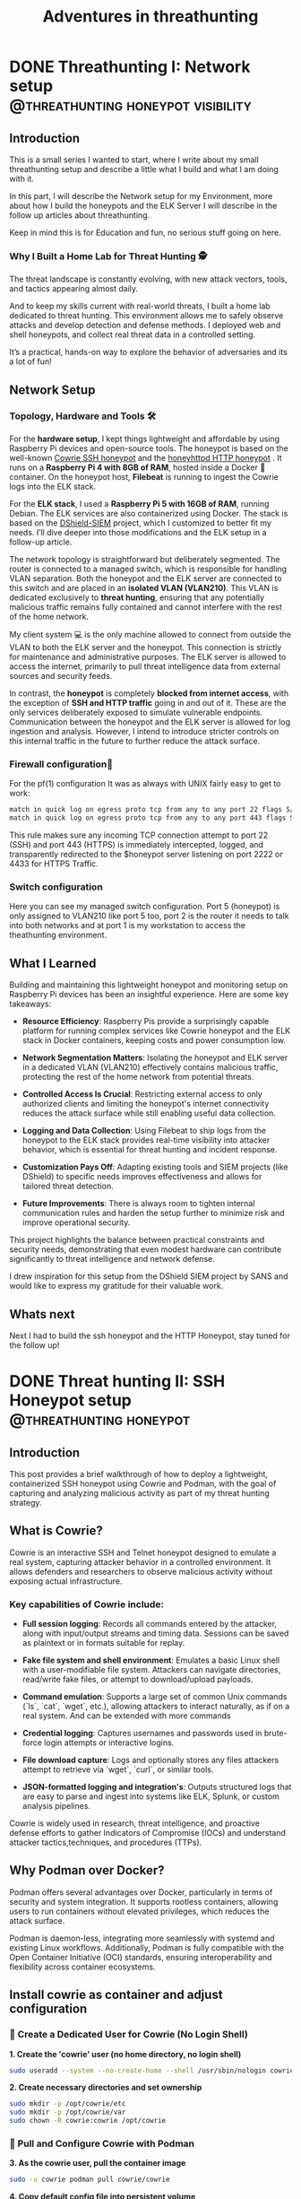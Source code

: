 #+hugo_base_dir: ../
#+hugo_section: ./posts/
#+hugo_weight: auto
#+hugo_auto_set_lastmod: t
#+title: Adventures in threathunting
#+seq_todo: DRAFT TODO DONE
#+FILETAGS: :threathunting:
#+TAGS: @personal @forensic @zen @threathunting
#+TAGS: openbsd honeypot zen personal canarytokens skateboarding visibility

* DONE Threathunting I: Network setup                                                     :@threathunting:honeypot:visibility:
CLOSED: [2025-07-08 Di 09:15]
:PROPERTIES:
:EXPORT_AUTHOR: Dirk
:EXPORT_HUGO_FRONT_MATTER_FORMAT: yaml
:EXPORT_OPTIONS: toc:2
:HUGO_TITLE: Threathunting at home
:EXPORT_FILE_NAME: threathuntingnet
:EXPORT_DATE: 2025-05-26T16:21:00-05:00
:CUSTOM_ID: threathuntingathome
:END:
** Introduction

This is a small series I wanted to start, where I write about my small
threathunting setup and describe a little what I build and what I am doing
with it.

In this part, I will describe the Network setup for my Environment, more about
how I build the honeypots and the ELK Server I will describe in the follow up
articles about threathunting.

Keep in mind this is for Education and fun, no serious stuff going on here.

*** Why I Built a Home Lab for Threat Hunting  🕵
The threat landscape is constantly evolving, with new attack vectors, tools,
and tactics appearing almost daily.  

And to keep my skills current with real-world threats, I built a home lab dedicated
to threat hunting. This environment allows me to safely observe attacks and
develop detection and defense methods. I deployed web and shell honeypots,
and collect real threat data in a controlled setting.

It’s a practical, hands-on way to explore the behavior of adversaries and its a
lot of fun!

** Network Setup
*** Topology, Hardware and Tools 🛠

[[../img/mynet.png]]

For the **hardware setup**, I kept things lightweight and affordable by using
Raspberry Pi devices and open-source tools. The honeypot is based on the
well-known [[https://docs.cowrie.org/en/latest/][Cowrie SSH honeypot]] and the [[https://github.com/bocajspear1/honeyhttpd][honeyhttpd HTTP honeypot]] .
It runs on a **Raspberry Pi 4 with 8GB of RAM**, hosted inside a Docker 🐳
container. On the honeypot host, **Filebeat** is running to ingest the Cowrie
logs into the ELK stack. @@comment: Write about honeypot setup @@

For the **ELK stack**, I used a **Raspberry Pi 5 with 16GB of RAM**, running
Debian. The ELK services are also containerized using Docker. The stack is
based on the [[https://github.com/bruneaug/DShield-SIEM][DShield-SIEM]] project, which I customized to better fit
my needs. I’ll dive deeper into those modifications and the ELK setup in
a follow-up article.

The network topology is straightforward but deliberately segmented. The router
is connected to a managed switch, which is responsible for handling VLAN
separation. Both the honeypot and the ELK server are connected to this switch
and are placed in an **isolated VLAN (VLAN210)**. This VLAN is dedicated
exclusively to **threat hunting**, ensuring that any potentially malicious
traffic remains fully contained and cannot interfere with the rest of the
home network.

My client system 💻 is the only machine allowed to connect from outside the
VLAN to both the ELK server and the honeypot. This connection is strictly
for maintenance and administrative purposes. The ELK server is allowed to
access the internet, primarily to pull threat intelligence data from
external sources and security feeds.

In contrast, the **honeypot** is completely **blocked from internet access**,
with the exception of **SSH and HTTP traffic** going in and out of it. These
are the only services deliberately exposed to simulate vulnerable endpoints.
Communication between the honeypot and the ELK server is allowed for log
ingestion and analysis. However, I intend to introduce stricter controls on
this internal traffic in the future to further reduce the attack surface.

*** Firewall configuration🧱 @@comment: don't forget to add the HTTP pf rule@@
For the pf(1) configuration It was as always with UNIX fairly easy to get to work:
#+begin_src sh
match in quick log on egress proto tcp from any to any port 22 flags S/SA rdr-to $honeypot port 2222
match in quick log on egress proto tcp from any to any port 443 flags S/SA rdr-to $honeypot port 4433 
#+end_src

This rule makes sure any incoming TCP connection attempt to port 22 (SSH) and
port 443 (HTTPS) is immediately intercepted, logged, and transparently
redirected to the $honeypot server listening on port 2222 or 4433 for HTTPS Traffic.@@comment: Link to article with full ruleset@@

*** Switch configuration
@@comment: TBD@@
Here you can see my managed switch configuration. Port 5 (honeypot) is only
assigned to VLAN210 like port 5 too, port 2 is the router it needs to talk
into both networks and at port 1 is my workstation to access the theathunting
environment.

[[../posts/img/switch.png]]


** What I Learned
Building and maintaining this lightweight honeypot and monitoring setup on
Raspberry Pi devices has been an insightful experience. Here are some key takeaways:

- **Resource Efficiency**: Raspberry Pis provide a surprisingly capable
  platform for running complex services like Cowrie honeypot and the ELK stack
  in Docker containers, keeping costs and power consumption low.

- **Network Segmentation Matters**: Isolating the honeypot and ELK server in a
  dedicated VLAN (VLAN210) effectively contains malicious traffic, protecting
  the rest of the home network from potential threats.

- **Controlled Access Is Crucial**: Restricting external access to only
  authorized    clients and limiting the honeypot's internet connectivity
  reduces the attack surface while still enabling useful data collection.

- **Logging and Data Collection**: Using Filebeat to ship logs from the
  honeypot to the ELK stack provides real-time visibility into attacker
  behavior, which is essential for threat hunting and incident response.

- **Customization Pays Off**: Adapting existing tools and SIEM projects
  (like DShield) to specific needs improves effectiveness and allows for
  tailored threat detection.

- **Future Improvements**: There is always room to tighten internal
  communication rules and harden the setup further to minimize risk and
  improve operational security.

This project highlights the balance between practical constraints and security
needs, demonstrating that even modest hardware can contribute significantly
to threat intelligence and network defense.

I drew inspiration for this setup from the DShield SIEM project by SANS and
would like to express my gratitude for their valuable work.

** Whats next
Next I had to build the ssh honeypot and the HTTP Honeypot, stay tuned for the
follow up!


* DONE Threat hunting II: SSH Honeypot setup                                              :@threathunting:honeypot:
CLOSED: [2025-07-13 So 07:38]
:PROPERTIES:
:EXPORT_AUTHOR: Dirk
:EXPORT_HUGO_FRONT_MATTER_FORMAT: yaml
:EXPORT_OPTIONS: toc:2
:HUGO_TITLE: Threathunting at home
:EXPORT_FILE_NAME: theathuntinghoneypot
:EXPORT_DATE: 2025-05-26T16:21:00-05:00
:CUSTOM_ID: theathuntingathome
:END:
** Introduction
This post provides a brief walkthrough of how to deploy a lightweight,
containerized SSH honeypot using Cowrie and Podman, with the goal of
capturing and analyzing malicious activity as part of my threat hunting
strategy.

** What is Cowrie?
Cowrie is an interactive SSH and Telnet honeypot designed to emulate a
real system, capturing attacker behavior in a controlled environment.
It allows defenders and researchers to observe malicious activity without
exposing actual infrastructure.

*** Key capabilities of Cowrie include:

- *Full session logging*: Records all commands entered by the attacker,
  along with input/output streams and timing data. Sessions can be saved
  as plaintext or in formats suitable for replay.

- *Fake file system and shell environment*: Emulates a basic Linux shell
  with a user-modifiable file system. Attackers can navigate directories,
  read/write fake files, or attempt to download/upload payloads.

- *Command emulation*: Supports a large set of common Unix commands (`ls`,
  `cat`, `wget`, etc.), allowing attackers to interact naturally, as
  if on a real system. And can be extended with more commands

- *Credential logging*: Captures usernames and passwords used in
  brute-force login attempts or interactive logins.

- *File download capture*: Logs and optionally stores any files attackers
  attempt to retrieve via `wget`, `curl`, or similar tools.

- *JSON-formatted logging and integration's*: Outputs structured logs that
  are easy to parse and ingest into systems like ELK, Splunk, or custom
  analysis pipelines.

Cowrie is widely used in research, threat intelligence, and proactive defense
efforts to gather Indicators of Compromise (IOCs) and understand attacker
tactics,techniques, and procedures (TTPs).

** Why Podman over Docker?
Podman offers several advantages over Docker, particularly in terms of security
and system integration. It supports rootless containers, allowing users to run
containers without elevated privileges, which reduces the attack surface.  

Podman is daemon-less, integrating more seamlessly with systemd and existing
Linux workflows. Additionally, Podman is fully compatible with the Open
Container Initiative (OCI) standards, ensuring interoperability and
flexibility across container ecosystems.

** Install cowrie as container and adjust configuration
*** 🐧 Create a Dedicated User for Cowrie (No Login Shell)

**1. Create the 'cowrie' user (no home directory, no login shell)**
#+begin_src sh
sudo useradd --system --no-create-home --shell /usr/sbin/nologin cowrie
#+end_src

**2. Create necessary directories and set ownership**
#+begin_src sh
sudo mkdir -p /opt/cowrie/etc
sudo mkdir -p /opt/cowrie/var
sudo chown -R cowrie:cowrie /opt/cowrie
#+end_src

*** 🐳 Pull and Configure Cowrie with Podman

**3. As the cowrie user, pull the container image**
#+begin_src bash
sudo -u cowrie podman pull cowrie/cowrie
#+end_src

**4. Copy default config file into persistent volume**
#+begin_src bash
sudo -u cowrie podman run --rm cowrie/cowrie \
  cat /cowrie/cowrie-git/etc/cowrie.cfg.dist > /opt/cowrie/etc/cowrie.cfg
#+end_src


*** 🛠 cowrie.cfg – Basic Overview

The `cowrie.cfg` file is the main configuration for **Cowrie**, the SSH/Telnet
honeypot we use. It uses INI-style syntax and is divided into sections. Each section
begins with a header like *[section_name]*.

***** 📁 Key Sections & Settings
**[ssh] / [telnet]**
- Enable or disable SSH/Telnet and set the port to listen on::
  #+begin_src sh
  enabled = true
  listen_port = 2222
  #+end_src

**[honeypot]**
- Set honeypot host name and logpath properties:
  #+begin_src sh
    hostname = cowrie-host
 
    # Directory where to save log files in.
    log_path = var/log/cowrie
  #+end_src

- Define login behavior:
  #+begin_src sh
  auth_class = AuthRandom
  auth_class_parameters = 1, 5, 10
  #+end_src

  I use AuthRandom here which causes to allow access after "randint(2,5)"
  attempts. This means the threat actor will fail with some logins and some
  will be logged in immediately. 

**[output_jsonlog]**
- Configure logging and output plugins:
  #+begin_src sh
  [output_jsonlog]
  enabled = true
  logfile = ${honeypot:log_path}/cowrie.json
  epoch_timestamp = false
  #+end_src
  Here I set the log file path, this is important so that file beat later can
  pickup on the juicy honeypot log files.

This is the whole configuration needed to run the honeypot.

_📌 Notes_
- Restart Cowrie after configuration changes.
- You can split configuration across multiple `.cfg` files in `cowrie.cfg.d/` for modular setup.

*** 🚀 Run Cowrie Container as 'cowrie' User

**Start the Cowrie container (replace existing if needed)**
#+begin_src bash
sudo -u cowrie podman run -d --name cowrie \
  -v /opt/cowrie/etc:/cowrie/cowrie-git/etc:Z \
  -v /opt/cowrie/var:/cowrie/cowrie-git/var:Z \
  -p 2222:2222 cowrie/cowrie
#+end_src
*** 🔁 Useful Commands

- **View logs**
  #+begin_src bash
  sudo -u cowrie podman logs -f cowrie
  #+end_src

- **Restart container**
  #+begin_src bash
  sudo -u cowrie podman restart cowrie
  #+end_src

- **Stop container**
  #+begin_src bash
  sudo -u cowrie podman stop cowrie
  #+end_src

*** 🔒 Security Notes
- The `cowrie` user has no login shell (`/usr/sbin/no login`)
- Running Cowrie isolated via Podman increases containment
- All files are owned by `cowrie`, no root access required for normal operation

** Log Forwarding with Filebeat
*** 📦 Install Filebeat on Ubuntu

**1. Add Elastic’s GPG key and repository**
#+begin_src bash
curl -fsSL https://artifacts.elastic.co/GPG-KEY-elasticsearch | sudo gpg --dearmor -o /usr/share/keyrings/elastic.gpg

echo "deb [signed-by=/usr/share/keyrings/elastic.gpg] https://artifacts.elastic.co/packages/8.x/apt stable main" | \
  sudo tee /etc/apt/sources.list.d/elastic-8.x.list
#+end_src

**2. Update APT and install Filebeat**
#+begin_src bash
sudo apt update
sudo apt install filebeat
#+end_src

*** ⚙ Configure and test Filebeat

**3. Edit Filebeat config**
#+begin_src bash
sudo mg /etc/filebeat/filebeat.yml
#+end_src
The filebeat config is straight forward. You have to write a filebeat.input
block which contains the path where the logfiles are you need to ingest. And
at the end the log-destination (logstash) so that filebeat knows where to send
the logs to: 
#+begin_src yaml
  filebeat.inputs:
  - type: log
    enabled: true
    paths:
      - /opt/cowrie/var/log/cowrie/cowrie.json
    json.keys_under_root: true
    json.add_error_key: true
    fields:
      source: cowrie
    fields_under_root: true

  output.logstash:
    hosts: ["192.168.123.5:5044"]
#+end_src

**4. (Optional) Test Filebeat config**
#+begin_src bash
sudo filebeat test config
#+end_src

*** 🚀 Start and Enable Filebeat

**5. Enable and start Filebeat**
#+begin_src bash
  sudo systemctl enable filebeat
  sudo systemctl daemon-reload
  sudo systemctl start filebeat
#+end_src

**6. Check Filebeat status and logs**
#+begin_src bash
sudo systemctl status filebeat
sudo journalctl -u filebeat -f
#+end_src

** 🎯 TL;DR – What Did We Just Do?

**1. We deployed Cowrie like pros.**
- Ran it safely in a Podman container under a non-login user.
- No mess, no root, no regrets.

**2. Logs? Sorted.**
- Filebeat scooped up Cowrie’s logs and shipped them to Elasticsearch.
- Now we can actually *see* who's knocking on the honeypot door.

**3. Everything’s persistent.**
- Configs and logs live outside the container. Cowrie forgets nothing—even after a reboot.

**4. Setup is clean and modular.**
- Each part (Cowrie, Filebeat, Elasticsearch) does its job. 
- Break one, fix one—no domino disasters.

**5. It’s nerdy, useful, and kinda fun.**
- Now I built a mini threat intel system.
- Now I can sit back, sip coffee, and watch the kiddies play.

** Whats next
Next I had to build the HTTP honeypot, stay tuned for the follow up!

* TODO Threathunting III: HTTP Honeypot develop and setup                                 :@threathunting:honeypot:
:PROPERTIES:
:EXPORT_AUTHOR: Dirk
:EXPORT_HUGO_FRONT_MATTER_FORMAT: yaml
:HUGO_TITLE: honeyhttpd
:EXPORT_FILE_NAME: honeyhttpd
:EXPORT_DATE: 2019-01-11T16:00:00-05:00
:CUSTOM_ID: honeyhttpd
:END:
** Introduction
:PROPERTIES:
:CUSTOM_ID: introduction
:END:
*** Brief overview of the use case
:PROPERTIES:
:CUSTOM_ID: brief-overview-of-the-use-case
:END:
I recently set out to ingest web traffic data into my SIEM solution,
which requires data to be ingested in a specific format. After
researching various options, I sought an easy-to-use solution that could
integrate with our existing Elasticsearch setup. One tool that caught my
attention was HoneyPot HTTPD.

As I researched potential solutions, I realized that many of them
required manual configuration and scripting to ingest web data into
Elasticsearch. However, HoneyPot HTTPD offered a simple and elegant way
to do so through its built-in ingestion feature. This was especially
appealing since I wanted to integrate the web traffic data with our
existing SIEM setup that utilized Elasticsearch.

In particular, I needed a tool that could collect web traffic data and
forward it to a centralized location for analysis and processing.
Honeypot HTTPD's ability to ingest web data into Elasticsearch made it
an attractive choice, as it would allow me to leverage our existing
Elasticsearch infrastructure and integrate the data with our SIEM
solution seamlessly.

With this in mind, I set out to explore how to use HoneyPot HTTPD to
ingest web traffic data into Elasticsearch. In the following sections,
I'll walk you through the steps I took to configure HoneyPot HTTPD for
ingestion, including the Dockerfile used to build the container and any
additional configuration settings required.

** Setting up HoneyPot HTTPD for Web Data Ingestion
:PROPERTIES:
:CUSTOM_ID: setting-up-honeypot-httpd-for-web-data-ingestion
:END:
*** Containerizing the application to run inside docker
:PROPERTIES:
:CUSTOM_ID: containerizing-the-application-to-run-inside-docker
:END:

- Creating a Dockerfile

  I started by creating a Dockerfile that would build the HoneHTTPD
  image. The Dockerfile included the following instructions:

  #+begin_src sh
    # Use python base image
    FROM python:3

    # Set environment 
    ARG APP_NAME=honeyhttpd
    ENV APP_NAME=${APP_NAME}

    ARG USER_ID="10001"
    ARG GROUP_ID="app"
    ARG HOME="/app"

    ENV HOME=${HOME}

    # Create user and environment
    RUN groupadd --gid ${USER_ID} ${GROUP_ID} && \
        useradd --create-home --uid ${USER_ID} --gid ${GROUP_ID} --home-dir /app ${GROUP_ID}


    # Install dependencies 
    RUN apt-get update && \
        apt-get install -y --no-install-recommends \
            file        \
            gcc         \
            libwww-perl curl unzip && \
        apt-get autoremove -y && \
        apt-get clean

    # Set workdir 
    WORKDIR ${HOME}

    # Copy config files and certs into container
    COPY ./requirements.txt .
    COPY ./config.json .
    COPY ./server*.pem .
    COPY ./ca.crt . 
    COPY honeyhttpd logs servers util .
    COPY start.py .

    # Upgrade python packages and install dependencies
    RUN pip3 install --upgrade pip
    RUN pip3 install virtualenv
    RUN python3 -m virtualenv ${HOME} && \
    virtualenv ${HOME}
    RUN pip3 install --no-cache-dir --upgrade pip setuptools wheel elasticsearch && \
    pip3 install --no-cache-dir --upgrade -r ./requirements.txt && pip3 install -r ./requirements.txt

    ADD . ${HOME}

    # Remove compilers
    RUN apt-get remove gcc --purge -y

        # Drop root and change ownership of the application folder to the user
    RUN chown -R ${USER_ID}:${GROUP_ID} ${HOME}
    USER ${USER_ID}

    # Expose Honeypot ports to outside world
    EXPOSE 8888:8888
    EXPOSE 8889:8889
    EXPOSE 8443:8443

    # run cowrie with config
    CMD ["python3", "start.py", "--config", "config.json"]
  #+end_src

  In this Dockerfile, I:

  - Used the official Ubuntu image as the base image
  - Installed necessary dependencies, including Python and pip
  - Installed the required packages, including HoneyPot HTTPD
  - Set the working directory to /usr/local/bin to run the application
    from
  - Exposed port 80 for HTTP traffic
  - Copied the configuration file (config.yaml) into the container
  - Specified the command to run HoneyPot HTTPD with the -c option,
    which points
  - to the configuration file

- Building and Running the Container

  Once I had created the Dockerfile, I built the image by running the
  following command:

  #+begin_src sh
  docker build -t honeyhttpd .
  #+end_src

  This command told Docker to create an image with the tag honeyhttpd
  using the instructions in the Dockerfile.To run the container, I used
  the following command:

  #+begin_src sh
  docker run -p 80:80 honeyhttpd
  #+end_src

  This command started a new container from the honeyhttpd image and
  mapped port 80 on the host machine to port 80 in the container.

- Configuring the Container

  To configure the container, I updated the config.yaml file to point to
  my Elasticsearch instance. Here's an example of what the configuration
  file might look like:

  #+begin_src sh
  -ingest:
  es_host: "localhost:9200"
  es_index: "logstash-2019.04"
  es_type: "log"
  #+end_src

  This configuration told HoneyPot HTTPD to forward web traffic data to
  my Elasticsearch instance, where it could be processed and stored.

  With the container running and configured, I was now ready to test
  HoneyPot HTTPD's ability to ingest web traffic data into
  Elasticsearch.

** Ingesting Web Data into Elasticsearch with HoneyPot HTTPD
:PROPERTIES:
:CUSTOM_ID: iii-dot-ingesting-web-data-into-elasticsearch-with-honeypot-httpd
:END:
*** Explanation of how to use the honeyhttpd command-line tool to ingest web data into Elasticsearch
:PROPERTIES:
:CUSTOM_ID: explanation-of-how-to-use-the-honeyhttpd-command-line-tool-to-ingest-web-data-into-elasticsearch
:END:
*** Example of how to configure the honeyhttpd output to match your desired Elasticsearch index structure
:PROPERTIES:
:CUSTOM_ID: example-of-how-to-configure-the-honeyhttpd-output-to-match-your-desired-elasticsearch-index-structure
:END:
** Benefits and Use Cases
:PROPERTIES:
:CUSTOM_ID: iv-dot-benefits-and-use-cases
:END:
*** Discussion of the benefits of using HoneyPot HTTPD for ingesting web data into Elasticsearch (e.g., improved threat detection, enhanced visibility)
:PROPERTIES:
:CUSTOM_ID: discussion-of-the-benefits-of-using-honeypot-httpd-for-ingesting-web-data-into-elasticsearch--e-dot-g-dot-improved-threat-detection-enhanced-visibility
:END:
*** Real-world examples of use cases where this setup can be particularly effective (e.g., logging web traffic, monitoring online activity)
:PROPERTIES:
:CUSTOM_ID: real-world-examples-of-use-cases-where-this-setup-can-be-particularly-effective--e-dot-g-dot-logging-web-traffic-monitoring-online-activity
:END:
** Conclusion
:PROPERTIES:
:CUSTOM_ID: v-dot-conclusion
:END:
*** Recap of key points about using HoneyPot HTTPD to ingest web data into Elasticsearch
:PROPERTIES:
:CUSTOM_ID: recap-of-key-points-about-using-honeypot-httpd-to-ingest-web-data-into-elasticsearch
:END:
*** Final thoughts on the value of this setup for your organization's threat hunting or security operations.
:PROPERTIES:
:CUSTOM_ID: final-thoughts-on-the-value-of-this-setup-for-your-organization-s-threat-hunting-or-security-operations-dot
:END:
* DRAFT Threathunting IV: Setup ELK Server and ingest data                                :@threathunting:visibility:
